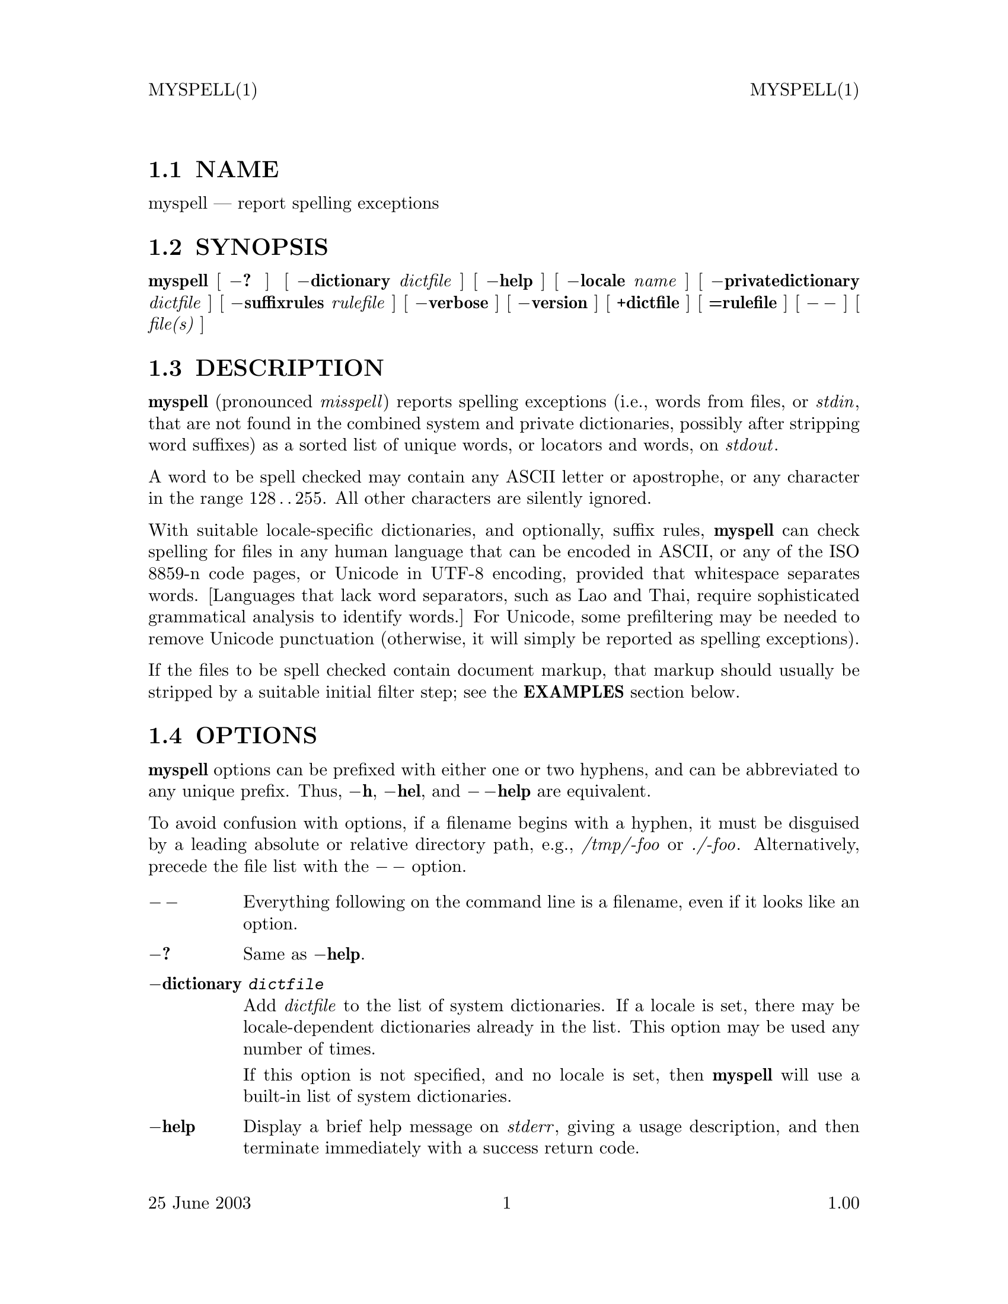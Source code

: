 \input texinfo   @c -*-texinfo-*-
@setfilename myspell.info

@comment ===============================================================
@comment WARNING: Do NOT edit this file.  It was produced automatically
@comment by man2info on Fri Jul 11 06:11:48 MDT 2003
@comment for beebe@psi.math.utah.edu
@comment from myspell.man
@comment in /u/sy/beebe/xml/shbook/man
@comment ===============================================================

@comment @documentencoding ISO-8859-1

@comment troff -man typesetting style: headers, footers, no paragraph indentation

@paragraphindent none

@iftex
@parskip = 0.5@normalbaselineskip plus 3pt minus 1pt
@end iftex

@set lq ``
@set rq ''

@comment  ========================================================
@comment TROFF INPUT: .TH MYSPELL 1 "25 June 2003" "1.00"

@headings off
@everyheading MYSPELL(1) @| @| MYSPELL(1)
@everyfooting 25 June 2003 @| @thispage @| 1.00

@node Top

@chapter MYSPELL 1 "25 June 2003" "1.00
@c DEBUG: print_menu("Top")

@ifnottex
@menu
* NAME::
* SYNOPSIS::
* DESCRIPTION::
* OPTIONS::
* EXAMPLES::
* DICTIONARIES::
* SUFFIX RULES::
* FILES::
* SEE ALSO::
* BUGS::
* AUTHOR::

@end menu
@end ifnottex


@comment  ========================================================
@comment TROFF INPUT: .SH NAME

@node NAME

@section NAME
@c DEBUG: print_menu("NAME")

myspell @r{---} report spelling exceptions
@comment  ========================================================
@comment TROFF INPUT: .SH SYNOPSIS

@node SYNOPSIS

@section SYNOPSIS
@c DEBUG: print_menu("SYNOPSIS")

@comment TROFF INPUT: .B myspell
@b{myspell}
[
@comment TROFF INPUT: .B \-?
@b{@minus{}?}
]
[
@comment TROFF INPUT: .BI \-dictionary " dictfile"
@b{@minus{}dictionary}@i{ dictfile}
]
[
@comment TROFF INPUT: .B \-help
@b{@minus{}help}
]
@comment TROFF INPUT: .if n .ti +\w'\fBmyspell\fP\ 'u
@comment .if n .ti +\w'@b{myspell}@tie{}'u
[
@comment TROFF INPUT: .BI \-locale " name"
@b{@minus{}locale}@i{ name}
]
[
@comment TROFF INPUT: .BI \-privatedictionary " dictfile"
@b{@minus{}privatedictionary}@i{ dictfile}
]
@comment TROFF INPUT: .if n .ti +\w'\fBmyspell\fP\ 'u
@comment .if n .ti +\w'@b{myspell}@tie{}'u
@comment TROFF INPUT: .if t .ti +\w'\fBmyspell\fP\ 'u
@comment .if t .ti +\w'@b{myspell}@tie{}'u
[
@comment TROFF INPUT: .BI \-suffixrules " rulefile"
@b{@minus{}suffixrules}@i{ rulefile}
]
[
@comment TROFF INPUT: .B \-verbose
@b{@minus{}verbose}
]
@comment TROFF INPUT: .if n .ti +\w'\fBmyspell\fP\ 'u
@comment .if n .ti +\w'@b{myspell}@tie{}'u
[
@comment TROFF INPUT: .B \-version
@b{@minus{}version}
]
[
@comment TROFF INPUT: .B +dictfile
@b{+dictfile}
]
[
@comment TROFF INPUT: .B =rulefile
@b{=rulefile}
]
@comment TROFF INPUT: .if n .ti +\w'\fBmyspell\fP\ 'u
@comment .if n .ti +\w'@b{myspell}@tie{}'u
[
@comment TROFF INPUT: .B \-\|\-
@b{@minus{}@dmn{}@minus{}}
]
[
@comment TROFF INPUT: .I file(s)
@i{file(s)}
]
@comment  ========================================================
@comment TROFF INPUT: .SH DESCRIPTION

@node DESCRIPTION

@section DESCRIPTION
@c DEBUG: print_menu("DESCRIPTION")

@comment TROFF INPUT: .B myspell
@b{myspell}
(pronounced
@comment TROFF INPUT: .IR misspell )
@i{misspell}@r{)}
reports spelling exceptions (i.e., words from files, or
@comment TROFF INPUT: .IR stdin ,
@i{stdin}@r{,}
that are not found in the combined system and private
dictionaries, possibly after stripping word suffixes) as a
sorted list of unique words, or locators and words, on
@comment TROFF INPUT: .IR stdout .
@i{stdout}@r{.}
@comment TROFF INPUT: .PP

A word to be spell checked may contain any ASCII letter or
apostrophe, or any character in the range 128@dmn{}.@dmn{}.@dmn{}255.
All other characters are silently ignored.
@comment TROFF INPUT: .PP

With suitable locale-specific dictionaries, and optionally,
suffix rules,
@comment TROFF INPUT: .B myspell
@b{myspell}
can check spelling for files in any human language that can
be encoded in ASCII, or any of the ISO 8859-n code pages, or
Unicode in UTF-8 encoding, provided that whitespace
separates words.  [Languages that lack word separators, such
as Lao and Thai, require sophisticated grammatical analysis
to identify words.]  For Unicode, some prefiltering may be
needed to remove Unicode punctuation (otherwise, it will
simply be reported as spelling exceptions).
@comment TROFF INPUT: .PP

If the files to be spell checked contain document markup,
that markup should usually be stripped by a suitable initial
filter step; see the
@comment TROFF INPUT: .B EXAMPLES
@b{EXAMPLES}
section below.
@comment  ========================================================
@comment TROFF INPUT: .SH OPTIONS

@node OPTIONS

@section OPTIONS
@c DEBUG: print_menu("OPTIONS")

@comment TROFF INPUT: .B myspell
@b{myspell}
options can be prefixed with either one or two hyphens, and
can be abbreviated to any unique prefix.  Thus,
@comment TROFF INPUT: .BR \-h ,
@b{@minus{}h}@r{,}
@comment TROFF INPUT: .BR \-hel ,
@b{@minus{}hel}@r{,}
and
@comment TROFF INPUT: .B \-\|\-help
@b{@minus{}@dmn{}@minus{}help}
are equivalent.
@comment TROFF INPUT: .PP

To avoid confusion with options, if a filename begins with a
hyphen, it must be disguised by a leading absolute or
relative directory path, e.g.,
@comment TROFF INPUT: .I /tmp/-foo
@i{/tmp/-foo}
or
@comment TROFF INPUT: .IR ./-foo .
@i{./-foo}@r{.}
Alternatively, precede the file list with the
@comment TROFF INPUT: .B \-\|\-
@b{@minus{}@dmn{}@minus{}}
option.
@comment  --------------------------------------------------------
@comment TROFF INPUT: .TP \w'\fB\-version\fP'u+3n
@comment TROFF INPUT: .B \-\|\-

@c ---------------------------------------------------------------------
@table @code
@item @b{@minus{}@dmn{}@minus{}}
Everything following on the command line is a filename, even
if it looks like an option.
@comment  --------------------------------------------------------
@comment TROFF INPUT: .TP
@comment TROFF INPUT: .B \-?

@item @b{@minus{}?}
Same as
@comment TROFF INPUT: .BR \-help .
@b{@minus{}help}@r{.}
@comment  --------------------------------------------------------
@comment TROFF INPUT: .TP
@comment TROFF INPUT: .BI \-dictionary  " dictfile"

@item @b{@minus{}dictionary}@i{ dictfile}
Add
@comment TROFF INPUT: .I dictfile
@i{dictfile}
to the list of system dictionaries.  If a locale is set,
there may be locale-dependent dictionaries already in the
list.  This option may be used any number of times.
@comment TROFF INPUT: .IP

If this option is not specified, and no locale is set, then
@comment TROFF INPUT: .B myspell
@b{myspell}
will use a built-in list of system dictionaries.
@comment  --------------------------------------------------------
@comment TROFF INPUT: .TP
@comment TROFF INPUT: .B \-help

@item @b{@minus{}help}
Display a brief help message on
@comment TROFF INPUT: .IR stderr ,
@i{stderr}@r{,}
giving a usage description, and then terminate immediately
with a success return code.
@comment  --------------------------------------------------------
@comment TROFF INPUT: .TP
@comment TROFF INPUT: .BI \-locale " name"

@item @b{@minus{}locale}@i{ name}
Set the locale temporarily to
@comment TROFF INPUT: .IR name ,
@i{name}@r{,}
which must be an ISO country code and name of a directory in
the
@comment TROFF INPUT: .B myspell
@b{myspell}
installation tree.  This selects the language of the
documents to be spell checked.
@comment  --------------------------------------------------------
@comment TROFF INPUT: .TP
@comment TROFF INPUT: .BI \-privatedictionary " dictfile"

@item @b{@minus{}privatedictionary}@i{ dictfile}
Add the private dictionary
@comment TROFF INPUT: .I dictfile
@i{dictfile}
to the list of private dictionaries that augment the system
dictionary.  Typically, this is a document-specific list of
exceptional words known to be correctly spelled.  This
option may be used any number of times.
@comment TROFF INPUT: .IP

For
@comment TROFF INPUT: .BR spell (1)
@b{spell}@r{(1)}
compatibility, this option may be abbreviated to
@comment TROFF INPUT: .IR +dictfile .
@i{+dictfile}@r{.}
@comment  --------------------------------------------------------
@comment TROFF INPUT: .TP
@comment TROFF INPUT: .BI \-strip

@item @b{@minus{}strip}
Strip word suffixes according to user-defined or
locale-specific rules.  This usually reduces the number of
false reports.
@comment  --------------------------------------------------------
@comment TROFF INPUT: .TP
@comment TROFF INPUT: .BI \-suffixrules " rulefile"

@item @b{@minus{}suffixrules}@i{ rulefile}
Supply additional suffix rules in
@comment TROFF INPUT: .IR rulefile .
@i{rulefile}@r{.}
@comment TROFF INPUT: .IP

This option may be abbreviated to
@comment TROFF INPUT: .IR =rulefile .
@i{=rulefile}@r{.}
@comment  --------------------------------------------------------
@comment TROFF INPUT: .TP
@comment TROFF INPUT: .BI \-verbose

@item @b{@minus{}verbose}
Include a location report of the form
@comment TROFF INPUT: .I filename:linenumber:
@i{filename:linenumber:}
as a prefix of every spelling exception, and sort the report
by location.  This option may be abbreviated to a single
letter.
@comment  --------------------------------------------------------
@comment TROFF INPUT: .TP
@comment TROFF INPUT: .B \-version

@item @b{@minus{}version}
Display the program version number and release date on
@comment TROFF INPUT: .IR stderr ,
@i{stderr}@r{,}
and then terminate immediately with a success return code.
@comment  --------------------------------------------------------
@comment TROFF INPUT: .TP
@comment TROFF INPUT: .B +dictfile

@item @b{+dictfile}
Shorthand for
@comment TROFF INPUT: .BI \-privatedictionary " dictfile."
@b{@minus{}privatedictionary}@i{ dictfile.}
This option may be used any number of times (unlike in
@comment TROFF INPUT: .BR spell (1)).
@b{spell}@r{(1)).}
@comment  --------------------------------------------------------
@comment TROFF INPUT: .TP
@comment TROFF INPUT: .B =rulefile

@item @b{=rulefile}
Shorthand for
@comment TROFF INPUT: .BI \-suffixrules " rulefile."
@b{@minus{}suffixrules}@i{ rulefile.}
This option may be used any number of times.
@comment  ========================================================
@comment TROFF INPUT: .SH EXAMPLES

@end table

@c ---------------------------------------------------------------------

@node EXAMPLES

@section EXAMPLES
@c DEBUG: print_menu("EXAMPLES")

In these examples, we use file suffixes of @t{.ser}
(spelling errors) for exception lists, and @t{.sok}
(spelling okay) for private dictionaries, but these are
merely conventions, without significance for
@comment TROFF INPUT: .BR myspell .
@b{myspell}@r{.}
@comment TROFF INPUT: .RS

@c ---------------------------------------------------------------------
@quotation
@comment TROFF INPUT: .nf

@c ---------------------------------------------------------------------
@display
@t{myspell report.txt > report.ser
myspell +report.sok report.txt > report.ser
deroff *.rno | myspell -s french.sfx > temp.ser
detex *.tex | myspell -p mydict.sok > temp.ser
dehtml *.html | myspell -l fr =french.sfx > temp.ser
dexml *.xml | myspell -locale da > temp.ser
dexml *.xml | myspell -l da =danish.sfx > temp.ser}
@comment TROFF INPUT: .fi

@end display

@c ---------------------------------------------------------------------
@comment TROFF INPUT: .RE

@end quotation

@c ---------------------------------------------------------------------
@comment  ========================================================
@comment TROFF INPUT: .SH DICTIONARIES

@node DICTIONARIES

@section DICTIONARIES
@c DEBUG: print_menu("DICTIONARIES")

Dictionaries are simply lists of words known to be correctly
spelled, stored one word per line, without any leading or
trailing whitespace.  Unlike dictionaries for other spell
checkers, those for
@comment TROFF INPUT: .B myspell
@b{myspell}
need not be sorted.  However, if dictionaries are to be
shared between spell checkers, they should be kept sorted,
and for each language, the locale used for the sort must be
consistent.
@comment TROFF INPUT: .PP

Once the input is free of spelling errors, the output of
@comment TROFF INPUT: .B myspell
@b{myspell}
will be a list of exceptional words that are not in the
current dictionaries, but are known to be correct.  They can
be added to a private dictionary that is used on subsequent
runs, thereby reducing the size of future reports.
@comment TROFF INPUT: .PP

There are numerous sources of word lists for various
languages on the Internet (search for
@comment TROFF INPUT: .I "word list"
@i{word list}
with your favorite search engine), e.g.,
@comment TROFF INPUT: .RS

@c ---------------------------------------------------------------------
@quotation
@comment TROFF INPUT: .nf

@c ---------------------------------------------------------------------
@display
@t{ftp://ftp.ox.ac.uk/pub/wordlists/
ftp://ibiblio.org/pub/docs/books/gutenberg/etext96/pgw*
ftp://qiclab.scn.rain.com/pub/wordlists/
http://www.phreak.org/html/wordlists.shtml}
@comment TROFF INPUT: .fi

@end display

@c ---------------------------------------------------------------------
@comment TROFF INPUT: .RE

@end quotation

@c ---------------------------------------------------------------------
Dictionaries for other spell checkers can usually be
trivially adapted for use with
@comment TROFF INPUT: .BR myspell .
@b{myspell}@r{.}
@comment TROFF INPUT: .PP

In addition, any corpus of text in a single language that is
known to be relatively free of errors can be easily filtered
with
@comment TROFF INPUT: .BR tr (1)
@b{tr}@r{(1)}
and
@comment TROFF INPUT: .BR sort (1)
@b{sort}@r{(1)}
to produce a candidate spelling dictionary for any
language that is not yet supported by
@comment TROFF INPUT: .BR myspell .
@b{myspell}@r{.}
Internet archives of articles, books, reports, theses, and
even news stories can often be readily located by Web search
engines.
@comment  ========================================================
@comment TROFF INPUT: .SH "SUFFIX RULES"

@node SUFFIX RULES

@section SUFFIX RULES
@c DEBUG: print_menu("SUFFIX RULES")

Suffix rules guide reduction of the input word lists to
reduce dictionary sizes and reduce false reports.  As such,
they are
@comment TROFF INPUT: .IR "entirely optional" .
@i{entirely optional}@r{.}
@comment TROFF INPUT: .PP

Suffix rules are defined in simple text files that contain
one rule per line, beginning with a suffix regular
expression, and followed by a possibly-empty list of
replacement suffixes, one of which may be the empty string,
indicated by adjacent quotation marks. Comments run from
sharp (#) to end of line, and blank lines are ignored.
@comment TROFF INPUT: .PP

Here is a short example for English:
@comment TROFF INPUT: .RS

@c ---------------------------------------------------------------------
@quotation
@comment TROFF INPUT: .nf

@c ---------------------------------------------------------------------
@display
@t{
'$                      # Jones' -> Jones
's$                     # it's -> it
ed$     "" e            # breaded -> bread, flamed -> flame
ied$    ie y            # died -> die, cried -> cry
ly$     ""              # acutely -> acute
s$                      # cats -> cat}
@comment TROFF INPUT: .fi

@end display

@c ---------------------------------------------------------------------
@comment TROFF INPUT: .RE

@end quotation

@c ---------------------------------------------------------------------
@comment TROFF INPUT: .PP

While suffix rules suffice for many Indo-European languages,
others don't need them at all, and still others have more
complex changes in spelling as words change in case, number,
or tense.  For such languages, the simplest solution seems
to be a larger dictionary that incorporates at least all of
the common word forms.
@comment  ========================================================
@comment TROFF INPUT: .SH FILES

@node FILES

@section FILES
@c DEBUG: print_menu("FILES")

@comment ---------------------------------------------------------
@comment TROFF INPUT: .TP
@comment TROFF INPUT: .I /usr/local/share/myspell/myspell-x.y.z/locale/XX/*.dict

@c ---------------------------------------------------------------------
@table @code
@item @i{/usr/local/share/myspell/myspell-x.y.z/locale/XX/*.dict}
Default dictionaries for locale
@comment TROFF INPUT: .IR XX .
@i{XX}@r{.}
@comment ---------------------------------------------------------
@comment TROFF INPUT: .TP
@comment TROFF INPUT: .I /usr/local/share/myspell/myspell-x.y.z/locale/XX/*.sfx

@item @i{/usr/local/share/myspell/myspell-x.y.z/locale/XX/*.sfx}
Default suffix rules for locale
@comment TROFF INPUT: .IR XX .
@i{XX}@r{.}
@comment ---------------------------------------------------------
@comment TROFF INPUT: .TP
@comment TROFF INPUT: .I /usr/local/share/myspell/myspell-x.y.z/spell.awk

@item @i{/usr/local/share/myspell/myspell-x.y.z/spell.awk}
Spell checker source program.
@comment  ========================================================
@comment TROFF INPUT: .SH "SEE ALSO"

@end table

@c ---------------------------------------------------------------------

@node SEE ALSO

@section SEE ALSO
@c DEBUG: print_menu("SEE ALSO")

@comment TROFF INPUT: .BR aspell (1),
@b{aspell}@r{(1),}
@comment TROFF INPUT: .BR dehtml (1),
@b{dehtml}@r{(1),}
@comment TROFF INPUT: .BR deroff (1),
@b{deroff}@r{(1),}
@comment TROFF INPUT: .BR desgml (1),
@b{desgml}@r{(1),}
@comment TROFF INPUT: .BR detex (1),
@b{detex}@r{(1),}
@comment TROFF INPUT: .BR dexml (1),
@b{dexml}@r{(1),}
@comment TROFF INPUT: .BR ispell (1),
@b{ispell}@r{(1),}
@comment TROFF INPUT: .BR locale (1),
@b{locale}@r{(1),}
@comment TROFF INPUT: .BR sort (1),
@b{sort}@r{(1),}
@comment TROFF INPUT: .BR spell (1),
@b{spell}@r{(1),}
@comment TROFF INPUT: .BR tr (1).
@b{tr}@r{(1).}
@comment  ========================================================
@comment TROFF INPUT: .SH BUGS

@node BUGS

@section BUGS
@c DEBUG: print_menu("BUGS")

No options are provided to select language variants, such as
American, Canadian, and British English.  These can still be
handled with supplemental dictionaries specified with the
@comment TROFF INPUT: .B \-dictionary
@b{@minus{}dictionary}
or
@comment TROFF INPUT: .B \-privatedictionary
@b{@minus{}privatedictionary}
options.
@comment TROFF INPUT: .PP

Much more work needs to be done to provide language-specific
suffix-rule files, and to collect dictionaries for many more
languages.
@comment  ========================================================
@comment TROFF INPUT: .SH AUTHOR

@node AUTHOR

@section AUTHOR
@c DEBUG: print_menu("AUTHOR")

@comment TROFF INPUT: .nf

@c ---------------------------------------------------------------------
@display
Nelson H. F. Beebe
Center for Scientific Computing
University of Utah
Department of Mathematics, 110 LCB
155 S 1400 E RM 233
Salt Lake City, UT 84112-0090
Tel: +1 801 581 5254
FAX: +1 801 581 4148
Email: @t{beebe@@math.utah.edu}, @t{beebe@@acm.org},
       @t{beebe@@ieee.org}, @t{beebe@@computer.org} (Internet)
WWW URL: @t{http://www.math.utah.edu/~beebe}
@comment TROFF INPUT: .fi

@end display

@c ---------------------------------------------------------------------
@comment =====================================================================
@comment  This is for GNU Emacs file-specific customization:
@comment  Local Variables:
@comment  fill-column: 60
@comment  End:
@bye
